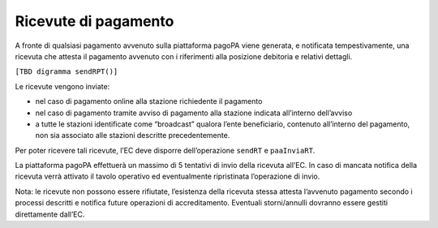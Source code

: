 Ricevute di pagamento
=====================

A fronte di qualsiasi pagamento avvenuto sulla piattaforma pagoPA viene
generata, e notificata tempestivamente, una ricevuta che attesta il
pagamento avvenuto con i riferimenti alla posizione debitoria e relativi
dettagli.

``[TBD digramma sendRPT()]``

Le ricevute vengono inviate:

-  nel caso di pagamento online alla stazione richiedente il pagamento
-  nel caso di pagamento tramite avviso di pagamento alla stazione
   indicata all’interno dell’avviso
-  a tutte le stazioni identificate come “broadcast” qualora l’ente
   beneficiario, contenuto all’interno del pagamento, non sia associato
   alle stazioni descritte precedentemente.

Per poter ricevere tali ricevute, l’EC deve disporre dell’operazione
``sendRT`` e ``paaInviaRT``.

La piattaforma pagoPA effettuerà un massimo di 5 tentativi di invio
della ricevuta all’EC. In caso di mancata notifica della ricevuta verrà
attivato il tavolo operativo ed eventualmente ripristinata l’operazione
di invio.

Nota: le ricevute non possono essere rifiutate, l’esistenza della
ricevuta stessa attesta l’avvenuto pagamento secondo i processi
descritti e notifica future operazioni di accreditamento. Eventuali
storni/annulli dovranno essere gestiti direttamente dall’EC.
